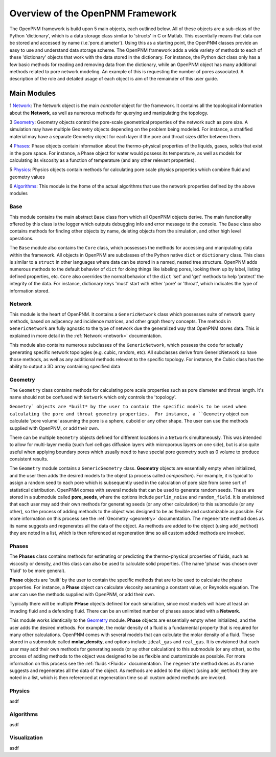 .. _overview:

###############################################################################
Overview of the OpenPNM Framework
###############################################################################
The OpenPNM framework is build upon 5 main objects, each outlined below.  All of these objects are a sub-class of the Python 'dictionary', which is a data storage class similar to 'structs' in C or Matlab.  This essentially means that data can be stored and accessed by name (i.e.'pore.diameter').  Using this as a starting point, the OpenPNM classes provide an easy to use and understand data storage scheme.  The OpenPNM framework adds a wide variety of methods to each of these 'dictionary' objects that work with the data stored in the dictionary.  For instance, the Python *dict* class only has a few basic methods for reading and removing data from the dictionary, while an OpenPNM object has many additional methods related to pore network modeling.  An example of this is requesting the number of pores associated.  A description of the role and detailed usage of each object is aim of the remainder of this user guide.

===============================================================================
Main Modules
===============================================================================

1 `Network`_: The Network object is the main *controller* object for the framework.  It contains all the topological information about the **Network**, as well as numerous methods for querying and manipulating the topology. 

3 `Geometry`_: Geometry objects control the pore-scale geometrical properties of the network such as pore size.  A simulation may have multiple Geometry objects depending on the problem being modeled.  For instance, a stratified material may have a separate Geometry object for each layer if the pore and throat sizes differ between them.  

4 `Phases`_: Phase objects contain information about the thermo-physical properties of the liquids, gases, solids that exist in the pore space.  For instance, a Phase object for water would possess its temperature, as well as models for calculating its viscosity as a function of temperature (and any other relevant properties).

5 `Physics`_: Physics objects contain methods for calculating pore scale physics properties which combine fluid and geometry values

6 `Algorithms`_: This module is the home of the actual algorithms that use the network properties defined by the above modules


+++++++++++++++++++++++++++++++++++++++++++++++++++++++++++++++++++++++++++++++
Base
+++++++++++++++++++++++++++++++++++++++++++++++++++++++++++++++++++++++++++++++
This module contains the main abstract ``Base`` class from which all OpenPNM objects derive.  The main functionality offered by this class is the logger which outputs debugging info and error message to the console.  The ``Base`` class also contains methods for finding other objects by name, deleting objects from the simulation, and other high level operations.  

The ``Base`` module also contains the ``Core`` class, which possesses the methods for accessing and manipulating data within the framework.  All objects in OpenPNM are subclasses of the Python native ``dict`` or ``dictionary`` class.  This class is similar to a ``struct`` in other languages where data can be stored in a named, nested tree structure.  OpenPNM adds numerous methods to the default behavior of ``dict`` for doing things like labeling pores, looking them up by label, listing defined properties, etc.  ``Core`` also overrides the normal behavior of the ``dict`` 'set' and 'get' methods to help 'protect' the integrity of the data.  For instance, dictionary keys 'must' start with either 'pore' or 'throat', which indicates the type of information stored.    

+++++++++++++++++++++++++++++++++++++++++++++++++++++++++++++++++++++++++++++++
Network
+++++++++++++++++++++++++++++++++++++++++++++++++++++++++++++++++++++++++++++++
This module is the heart of OpenPNM.  It contains a ``GenericNetwork`` class which possesses suite of network query methods, based on adjacency and incidence matrices, and other graph theory concepts.  The methods in ``GenericNetwork`` are fully agnostic to the type of network due the generalized way that OpenPNM stores data.  This is explained in more detail in the :ref:`Network <network>` documentation.

This module also contains numerous subclasses of the ``GenericNetwork``, which possess the code for actually generating specific network topologies (e.g. cubic, random, etc).  All subclasses derive from GenericNetwork so have those methods, as well as any additional methods relevant to the specific topology.  For instance, the Cubic class has the ability to output a 3D array containing specified data  

+++++++++++++++++++++++++++++++++++++++++++++++++++++++++++++++++++++++++++++++
Geometry
+++++++++++++++++++++++++++++++++++++++++++++++++++++++++++++++++++++++++++++++
The ``Geometry`` class contains methods for calculating pore scale properties such as pore diameter and throat length.  It's name should not be confused with ``Network`` which only controls the 'topology'.

``Geometry` objects are *built* by the user to contain the specific models to be used when calculating the pore and throat geometry properties.  For instance, a ``Geometry`` object can calculate 'pore volume' assuming the pore is a sphere, cuboid or any other shape.  The user can use the methods supplied with OpenPNM, or add their own.  

There can be multiple ``Geometry`` objects defined for different locations in a ``Network`` simultaneously.  This was intended to allow for multi-layer media (such fuel cell gas diffusion layers with microporous layers on one side), but is also quite useful when applying boundary pores which usually need to have special pore geometry such as 0 volume to produce consistent results.

The ``Geometry`` module contains a ``GenericGeometry`` class.  **Geometry** objects are essentially empty when initialized, and the user then adds the desired models to the object (a process called *composition*).  For example, it is typical to assign a random seed to each pore which is subsequently used in the calculation of pore size from some sort of statistical distribution.  OpenPNM comes with several models that can be used to generate random seeds.  These are stored in a submodule called **pore_seeds**, where the options include ``perlin_noise`` and ``random_field``.  It is envisioned that each user may add their own methods for generating seeds (or any other calculation) to this submodule (or any other), so the process of adding methods to the object was designed to be as flexible and customizable as possible.  For more information on this process see the :ref:`Geometry <geometry>` documentation.  The ``regenerate`` method does as its name suggests and regenerates all the data of the object.  As methods are added to the object (using ``add_method``) they are noted in a list, which is then referenced at regeneration time so all custom added methods are invoked. 

+++++++++++++++++++++++++++++++++++++++++++++++++++++++++++++++++++++++++++++++
Phases
+++++++++++++++++++++++++++++++++++++++++++++++++++++++++++++++++++++++++++++++
The **Phases** class contains methods for estimating or predicting the thermo-physical properties of fluids, such as viscosity or density, and this class can also be used to calculate solid properties.  (The name 'phase' was chosen over 'fluid' to be more general).

**Phase** objects are 'built' by the user to contain the specific methods that are to be used to calculate the phase properties.  For instance, a **Phase** object can calculate viscosity assuming a constant value, or Reynolds equation.  The user can use the methods supplied with OpenPNM, or add their own.  

Typically there will be multiple **PHase** objects defined for each simulation, since most models will have at least an invading fluid and a defending fluid.  There can be an unlimited number of phases associated with a **Network**.  

This module works identically to the `Geometry`_ module.    **Phase** objects are essentially empty when initialized, and the user adds the desired methods.  For example, the molar density of a fluid is a fundamental property that is required for many other calculations.  OpenPNM comes with several models that can calculate the molar density of a fluid.  These stored in a submodule called **molar_density**, and options include ``ideal_gas`` and ``real_gas``.  It is envisioned that each user may add their own methods for generating seeds (or ay other calculation) to this submodule (or any other), so the process of adding methods to the object was designed to be as flexible and customizable as possible.  For more information on this process see the :ref:`fluids <Fluids>` documentation.  The ``regenerate`` method does as its name suggests and regenerates all the data of the object.  As methods are added to the object (using ``add_method``) they are noted in a list, which is then referenced at regeneration time so all custom added methods are invoked. 

+++++++++++++++++++++++++++++++++++++++++++++++++++++++++++++++++++++++++++++++
Physics
+++++++++++++++++++++++++++++++++++++++++++++++++++++++++++++++++++++++++++++++
asdf

+++++++++++++++++++++++++++++++++++++++++++++++++++++++++++++++++++++++++++++++
Algorithms
+++++++++++++++++++++++++++++++++++++++++++++++++++++++++++++++++++++++++++++++
asdf

+++++++++++++++++++++++++++++++++++++++++++++++++++++++++++++++++++++++++++++++
Visualization
+++++++++++++++++++++++++++++++++++++++++++++++++++++++++++++++++++++++++++++++
asdf

